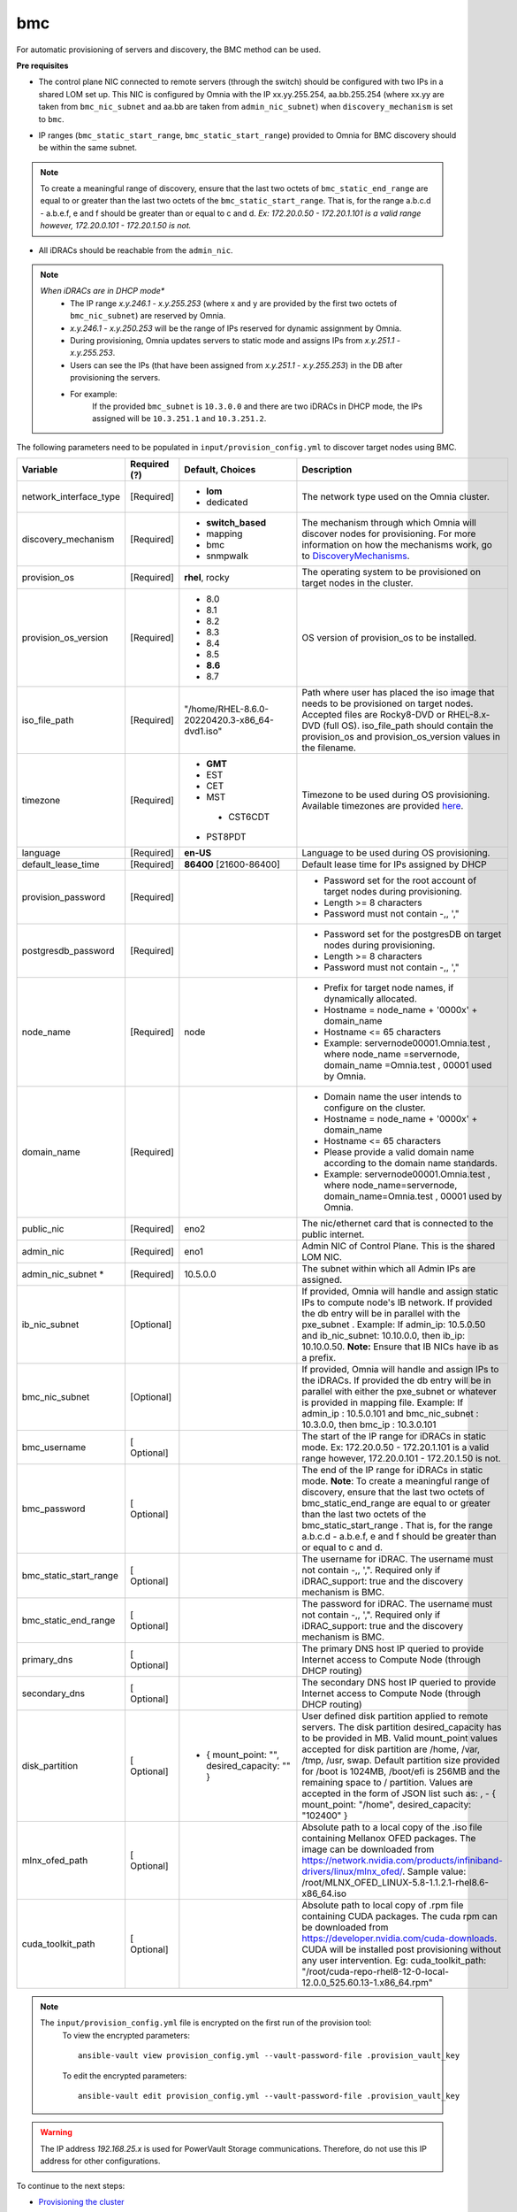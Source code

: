 bmc
---

For automatic provisioning of servers and discovery, the BMC method can be used.

**Pre requisites**

- The control plane NIC connected to remote servers (through the switch) should be configured with two IPs in a shared LOM set up. This NIC is configured by Omnia with the IP xx.yy.255.254, aa.bb.255.254 (where xx.yy are taken from ``bmc_nic_subnet`` and aa.bb are taken from ``admin_nic_subnet``) when ``discovery_mechanism`` is set to ``bmc``.

.. image:: ../../../../images/ControlPlaneNic.png

- IP ranges (``bmc_static_start_range``, ``bmc_static_start_range``) provided to Omnia for BMC discovery should be within the same subnet.

.. note:: To create a meaningful range of discovery, ensure that the last two octets of   ``bmc_static_end_range`` are equal to or greater than the last two octets of   the ``bmc_static_start_range``. That is, for the range a.b.c.d - a.b.e.f, e   and f should be greater than or equal to c and d. *Ex: 172.20.0.50 -   172.20.1.101 is a valid range however,    172.20.0.101 - 172.20.1.50 is not.*

- All iDRACs should be reachable from the ``admin_nic``.

.. note::
    *When iDRACs are in DHCP mode**
        *  The IP range *x.y.246.1* - *x.y.255.253* (where x and y are provided by the first two octets of ``bmc_nic_subnet``) are reserved by Omnia.
        * *x.y.246.1* - *x.y.250.253* will be the range of IPs reserved for dynamic assignment by Omnia.
        * During provisioning, Omnia updates servers to static mode and assigns IPs from *x.y.251.1* - *x.y.255.253*.
        * Users can see the IPs (that have been assigned from *x.y.251.1* - *x.y.255.253*) in the DB after provisioning the servers.
        * For example:
            If the provided ``bmc_subnet`` is ``10.3.0.0`` and there are two iDRACs in DHCP mode, the IPs assigned will be ``10.3.251.1`` and ``10.3.251.2``.

The following parameters need to be populated in ``input/provision_config.yml`` to discover target nodes using BMC.

+------------------------+--------------+-----------------------------------------------+----------------------------------------------------------------------------------------------------------------------------------------------------------------------------------------------------------------------------------------------------------------------------------------------------------------------------------------------------------------------------------------------------------------------------------------------------------+
| Variable               | Required (?) | Default, Choices                              | Description                                                                                                                                                                                                                                                                                                                                                                                                                                              |
+========================+==============+===============================================+==========================================================================================================================================================================================================================================================================================================================================================================================================================================================+
| network_interface_type | [Required]   | * **lom**                                     | The network type used on the   Omnia cluster.                                                                                                                                                                                                                                                                                                                                                                                                            |
|                        |              | * dedicated                                   |                                                                                                                                                                                                                                                                                                                                                                                                                                                          |
+------------------------+--------------+-----------------------------------------------+----------------------------------------------------------------------------------------------------------------------------------------------------------------------------------------------------------------------------------------------------------------------------------------------------------------------------------------------------------------------------------------------------------------------------------------------------------+
| discovery_mechanism    | [Required]   | * **switch_based**                            | The mechanism through which   Omnia will discover nodes for provisioning. For more information on how the   mechanisms work, go to `DiscoveryMechanisms   <DiscoveryMechanisms/index.html>`_.                                                                                                                                                                                                                                                            |
|                        |              | * mapping                                     |                                                                                                                                                                                                                                                                                                                                                                                                                                                          |
|                        |              | * bmc                                         |                                                                                                                                                                                                                                                                                                                                                                                                                                                          |
|                        |              | * snmpwalk                                    |                                                                                                                                                                                                                                                                                                                                                                                                                                                          |
+------------------------+--------------+-----------------------------------------------+----------------------------------------------------------------------------------------------------------------------------------------------------------------------------------------------------------------------------------------------------------------------------------------------------------------------------------------------------------------------------------------------------------------------------------------------------------+
| provision_os           | [Required]   | **rhel**, rocky                               | The operating system to be   provisioned on target nodes in the cluster.                                                                                                                                                                                                                                                                                                                                                                                 |
+------------------------+--------------+-----------------------------------------------+----------------------------------------------------------------------------------------------------------------------------------------------------------------------------------------------------------------------------------------------------------------------------------------------------------------------------------------------------------------------------------------------------------------------------------------------------------+
| provision_os_version   | [Required]   | * 8.0                                         | OS version of provision_os to be   installed.                                                                                                                                                                                                                                                                                                                                                                                                            |
|                        |              | * 8.1                                         |                                                                                                                                                                                                                                                                                                                                                                                                                                                          |
|                        |              | * 8.2                                         |                                                                                                                                                                                                                                                                                                                                                                                                                                                          |
|                        |              | * 8.3                                         |                                                                                                                                                                                                                                                                                                                                                                                                                                                          |
|                        |              | * 8.4                                         |                                                                                                                                                                                                                                                                                                                                                                                                                                                          |
|                        |              | * 8.5                                         |                                                                                                                                                                                                                                                                                                                                                                                                                                                          |
|                        |              | * **8.6**                                     |                                                                                                                                                                                                                                                                                                                                                                                                                                                          |
|                        |              | * 8.7                                         |                                                                                                                                                                                                                                                                                                                                                                                                                                                          |
+------------------------+--------------+-----------------------------------------------+----------------------------------------------------------------------------------------------------------------------------------------------------------------------------------------------------------------------------------------------------------------------------------------------------------------------------------------------------------------------------------------------------------------------------------------------------------+
| iso_file_path          | [Required]   | "/home/RHEL-8.6.0-20220420.3-x86_64-dvd1.iso" | Path where user has placed the   iso image that needs to be provisioned on target nodes. Accepted files are   Rocky8-DVD or RHEL-8.x-DVD (full OS).    iso_file_path  should contain   the  provision_os  and    provision_os_version  values in   the  filename.                                                                                                                                                                                        |
+------------------------+--------------+-----------------------------------------------+----------------------------------------------------------------------------------------------------------------------------------------------------------------------------------------------------------------------------------------------------------------------------------------------------------------------------------------------------------------------------------------------------------------------------------------------------------+
| timezone               | [Required]   | * **GMT**                                     | Timezone to be used during OS   provisioning. Available timezones are provided `here   <../../Appendix.html>`_.                                                                                                                                                                                                                                                                                                                                          |
|                        |              | * EST                                         |                                                                                                                                                                                                                                                                                                                                                                                                                                                          |
|                        |              | * CET                                         |                                                                                                                                                                                                                                                                                                                                                                                                                                                          |
|                        |              | * MST                                         |                                                                                                                                                                                                                                                                                                                                                                                                                                                          |
|                        |              |  * CST6CDT                                    |                                                                                                                                                                                                                                                                                                                                                                                                                                                          |
|                        |              | * PST8PDT                                     |                                                                                                                                                                                                                                                                                                                                                                                                                                                          |
+------------------------+--------------+-----------------------------------------------+----------------------------------------------------------------------------------------------------------------------------------------------------------------------------------------------------------------------------------------------------------------------------------------------------------------------------------------------------------------------------------------------------------------------------------------------------------+
| language               | [Required]   | **en-US**                                     | Language to be used during OS   provisioning.                                                                                                                                                                                                                                                                                                                                                                                                            |
+------------------------+--------------+-----------------------------------------------+----------------------------------------------------------------------------------------------------------------------------------------------------------------------------------------------------------------------------------------------------------------------------------------------------------------------------------------------------------------------------------------------------------------------------------------------------------+
| default_lease_time     | [Required]   | **86400** [21600-86400]                       | Default lease time for IPs   assigned by DHCP                                                                                                                                                                                                                                                                                                                                                                                                            |
+------------------------+--------------+-----------------------------------------------+----------------------------------------------------------------------------------------------------------------------------------------------------------------------------------------------------------------------------------------------------------------------------------------------------------------------------------------------------------------------------------------------------------------------------------------------------------+
| provision_password     | [Required]   |                                               | * Password set for the root   account of target nodes during provisioning.                                                                                                                                                                                                                                                                                                                                                                               |
|                        |              |                                               | * Length >= 8 characters                                                                                                                                                                                                                                                                                                                                                                                                                                 |
|                        |              |                                               | * Password must not contain -,\, ',"                                                                                                                                                                                                                                                                                                                                                                                                                     |
+------------------------+--------------+-----------------------------------------------+----------------------------------------------------------------------------------------------------------------------------------------------------------------------------------------------------------------------------------------------------------------------------------------------------------------------------------------------------------------------------------------------------------------------------------------------------------+
| postgresdb_password    | [Required]   |                                               | * Password set for the   postgresDB on target nodes during provisioning.                                                                                                                                                                                                                                                                                                                                                                                 |
|                        |              |                                               | * Length >= 8 characters                                                                                                                                                                                                                                                                                                                                                                                                                                 |
|                        |              |                                               | * Password must not contain -,\, ',"                                                                                                                                                                                                                                                                                                                                                                                                                     |
+------------------------+--------------+-----------------------------------------------+----------------------------------------------------------------------------------------------------------------------------------------------------------------------------------------------------------------------------------------------------------------------------------------------------------------------------------------------------------------------------------------------------------------------------------------------------------+
| node_name              | [Required]   | node                                          | * Prefix for target node names,   if dynamically allocated.                                                                                                                                                                                                                                                                                                                                                                                              |
|                        |              |                                               | * Hostname = node_name + '0000x' + domain_name                                                                                                                                                                                                                                                                                                                                                                                                           |
|                        |              |                                               | * Hostname <= 65 characters                                                                                                                                                                                                                                                                                                                                                                                                                              |
|                        |              |                                               | * Example: servernode00001.Omnia.test , where  node_name =servernode,  domain_name =Omnia.test , 00001 used by   Omnia.                                                                                                                                                                                                                                                                                                                                  |
+------------------------+--------------+-----------------------------------------------+----------------------------------------------------------------------------------------------------------------------------------------------------------------------------------------------------------------------------------------------------------------------------------------------------------------------------------------------------------------------------------------------------------------------------------------------------------+
| domain_name            | [Required]   |                                               | * Domain name the user intends   to configure on the cluster.                                                                                                                                                                                                                                                                                                                                                                                            |
|                        |              |                                               | * Hostname = node_name + '0000x' + domain_name                                                                                                                                                                                                                                                                                                                                                                                                           |
|                        |              |                                               | * Hostname <= 65 characters                                                                                                                                                                                                                                                                                                                                                                                                                              |
|                        |              |                                               | * Please provide a valid domain name according to the domain name   standards.                                                                                                                                                                                                                                                                                                                                                                           |
|                        |              |                                               | * Example: servernode00001.Omnia.test , where node_name=servernode,   domain_name=Omnia.test , 00001 used by Omnia.                                                                                                                                                                                                                                                                                                                                      |
+------------------------+--------------+-----------------------------------------------+----------------------------------------------------------------------------------------------------------------------------------------------------------------------------------------------------------------------------------------------------------------------------------------------------------------------------------------------------------------------------------------------------------------------------------------------------------+
| public_nic             | [Required]   | eno2                                          | The nic/ethernet card that is   connected to the public internet.                                                                                                                                                                                                                                                                                                                                                                                        |
+------------------------+--------------+-----------------------------------------------+----------------------------------------------------------------------------------------------------------------------------------------------------------------------------------------------------------------------------------------------------------------------------------------------------------------------------------------------------------------------------------------------------------------------------------------------------------+
| admin_nic              | [Required]   | eno1                                          | Admin NIC of Control Plane. This   is the shared LOM NIC.                                                                                                                                                                                                                                                                                                                                                                                                |
+------------------------+--------------+-----------------------------------------------+----------------------------------------------------------------------------------------------------------------------------------------------------------------------------------------------------------------------------------------------------------------------------------------------------------------------------------------------------------------------------------------------------------------------------------------------------------+
| admin_nic_subnet   *   | [Required]   | 10.5.0.0                                      | The subnet within which all   Admin IPs are assigned.                                                                                                                                                                                                                                                                                                                                                                                                    |
+------------------------+--------------+-----------------------------------------------+----------------------------------------------------------------------------------------------------------------------------------------------------------------------------------------------------------------------------------------------------------------------------------------------------------------------------------------------------------------------------------------------------------------------------------------------------------+
| ib_nic_subnet          | [Optional]   |                                               | If provided, Omnia will handle   and assign static IPs to compute node's IB network.  If provided the db entry will be in   parallel with the  pxe_subnet .   Example: If admin_ip: 10.5.0.50 and ib_nic_subnet: 10.10.0.0, then ib_ip:   10.10.0.50. **Note:** Ensure that IB NICs have ib as a prefix.                                                                                                                                                 |
+------------------------+--------------+-----------------------------------------------+----------------------------------------------------------------------------------------------------------------------------------------------------------------------------------------------------------------------------------------------------------------------------------------------------------------------------------------------------------------------------------------------------------------------------------------------------------+
| bmc_nic_subnet         | [Optional]   |                                               | If provided, Omnia will handle   and assign IPs to the iDRACs. If provided the db entry will be in parallel   with either the  pxe_subnet  or whatever is provided in mapping file. Example:   If  admin_ip : 10.5.0.101 and  bmc_nic_subnet : 10.3.0.0, then  bmc_ip : 10.3.0.101                                                                                                                                                                       |
+------------------------+--------------+-----------------------------------------------+----------------------------------------------------------------------------------------------------------------------------------------------------------------------------------------------------------------------------------------------------------------------------------------------------------------------------------------------------------------------------------------------------------------------------------------------------------+
| bmc_username           | [ Optional]  |                                               | The start of the IP range for   iDRACs in static mode. Ex: 172.20.0.50 - 172.20.1.101 is a valid range   however,  172.20.0.101 - 172.20.1.50 is   not.                                                                                                                                                                                                                                                                                                  |
+------------------------+--------------+-----------------------------------------------+----------------------------------------------------------------------------------------------------------------------------------------------------------------------------------------------------------------------------------------------------------------------------------------------------------------------------------------------------------------------------------------------------------------------------------------------------------+
| bmc_password           | [ Optional]  |                                               | The end of the IP range for   iDRACs in static mode. **Note**: To create a meaningful range of discovery,   ensure that the last two octets of    bmc_static_end_range  are equal   to or greater than the last two octets of the    bmc_static_start_range . That is, for the range a.b.c.d - a.b.e.f, e   and f should be greater than or equal to c and d.                                                                                            |
+------------------------+--------------+-----------------------------------------------+----------------------------------------------------------------------------------------------------------------------------------------------------------------------------------------------------------------------------------------------------------------------------------------------------------------------------------------------------------------------------------------------------------------------------------------------------------+
| bmc_static_start_range | [ Optional]  |                                               | The username for iDRAC. The   username must not contain -,\, ',". Required only if iDRAC_support: true   and the discovery mechanism is BMC.                                                                                                                                                                                                                                                                                                             |
+------------------------+--------------+-----------------------------------------------+----------------------------------------------------------------------------------------------------------------------------------------------------------------------------------------------------------------------------------------------------------------------------------------------------------------------------------------------------------------------------------------------------------------------------------------------------------+
| bmc_static_end_range   | [ Optional]  |                                               | The password for iDRAC. The   username must not contain -,\, ',". Required only if iDRAC_support: true   and the discovery mechanism is BMC.                                                                                                                                                                                                                                                                                                             |
+------------------------+--------------+-----------------------------------------------+----------------------------------------------------------------------------------------------------------------------------------------------------------------------------------------------------------------------------------------------------------------------------------------------------------------------------------------------------------------------------------------------------------------------------------------------------------+
| primary_dns            | [ Optional]  |                                               | The primary DNS host IP queried   to provide Internet access to Compute Node (through DHCP routing)                                                                                                                                                                                                                                                                                                                                                      |
+------------------------+--------------+-----------------------------------------------+----------------------------------------------------------------------------------------------------------------------------------------------------------------------------------------------------------------------------------------------------------------------------------------------------------------------------------------------------------------------------------------------------------------------------------------------------------+
| secondary_dns          | [ Optional]  |                                               | The secondary DNS host IP   queried to provide Internet access to Compute Node (through DHCP routing)                                                                                                                                                                                                                                                                                                                                                    |
+------------------------+--------------+-----------------------------------------------+----------------------------------------------------------------------------------------------------------------------------------------------------------------------------------------------------------------------------------------------------------------------------------------------------------------------------------------------------------------------------------------------------------------------------------------------------------+
| disk_partition         | [ Optional]  |  - { mount_point: "", desired_capacity: "" }  | User defined disk partition   applied to remote servers. The disk partition desired_capacity has to be   provided in MB. Valid mount_point values accepted for disk partition are   /home, /var, /tmp, /usr, swap. Default partition size provided for /boot is   1024MB, /boot/efi is 256MB and the remaining space to / partition.  Values are accepted in the form of JSON   list such as: , - { mount_point: "/home", desired_capacity:   "102400" } |
+------------------------+--------------+-----------------------------------------------+----------------------------------------------------------------------------------------------------------------------------------------------------------------------------------------------------------------------------------------------------------------------------------------------------------------------------------------------------------------------------------------------------------------------------------------------------------+
| mlnx_ofed_path         | [ Optional]  |                                               | Absolute path to a  local copy of the .iso file containing   Mellanox OFED packages. The image can be downloaded from   https://network.nvidia.com/products/infiniband-drivers/linux/mlnx_ofed/.  Sample value:    /root/MLNX_OFED_LINUX-5.8-1.1.2.1-rhel8.6-x86_64.iso                                                                                                                                                                                  |
+------------------------+--------------+-----------------------------------------------+----------------------------------------------------------------------------------------------------------------------------------------------------------------------------------------------------------------------------------------------------------------------------------------------------------------------------------------------------------------------------------------------------------------------------------------------------------+
| cuda_toolkit_path      | [ Optional]  |                                               | Absolute path to local copy of   .rpm file containing CUDA packages. The cuda rpm can be downloaded from   https://developer.nvidia.com/cuda-downloads. CUDA will be installed post   provisioning without any user intervention. Eg: cuda_toolkit_path:   "/root/cuda-repo-rhel8-12-0-local-12.0.0_525.60.13-1.x86_64.rpm"                                                                                                                              |
+------------------------+--------------+-----------------------------------------------+----------------------------------------------------------------------------------------------------------------------------------------------------------------------------------------------------------------------------------------------------------------------------------------------------------------------------------------------------------------------------------------------------------------------------------------------------------+

.. note::

    The ``input/provision_config.yml`` file is encrypted on the first run of the provision tool:
        To view the encrypted parameters: ::

            ansible-vault view provision_config.yml --vault-password-file .provision_vault_key

        To edit the encrypted parameters: ::

            ansible-vault edit provision_config.yml --vault-password-file .provision_vault_key




.. warning:: The IP address *192.168.25.x* is used for PowerVault Storage communications. Therefore, do not use this IP address for other configurations.


To continue to the next steps:

* `Provisioning the cluster <../installprovisiontool.html>`_